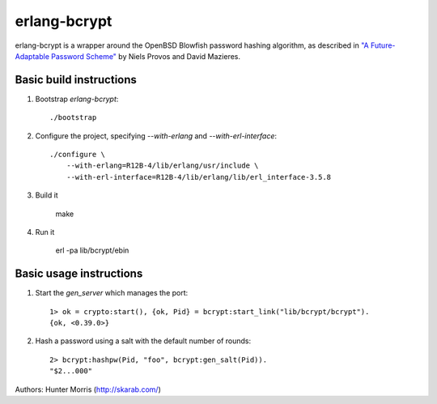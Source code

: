 erlang-bcrypt
=============

erlang-bcrypt is a wrapper around the OpenBSD Blowfish password hashing
algorithm, as described in `"A Future-Adaptable Password Scheme"`_ by Niels
Provos and David Mazieres.

.. _"A Future-Adaptable Password Scheme": http://www.openbsd.org/papers/bcrypt-paper.ps

Basic build instructions
------------------------

1. Bootstrap `erlang-bcrypt`::

        ./bootstrap

2. Configure the project, specifying `--with-erlang` and `--with-erl-interface`::

        ./configure \
            --with-erlang=R12B-4/lib/erlang/usr/include \
            --with-erl-interface=R12B-4/lib/erlang/lib/erl_interface-3.5.8

3. Build it

        make

4. Run it

        erl -pa lib/bcrypt/ebin

Basic usage instructions
------------------------

1. Start the `gen_server` which manages the port::

        1> ok = crypto:start(), {ok, Pid} = bcrypt:start_link("lib/bcrypt/bcrypt").
        {ok, <0.39.0>}

2. Hash a password using a salt with the default number of rounds::

        2> bcrypt:hashpw(Pid, "foo", bcrypt:gen_salt(Pid)).
        "$2...000"

Authors: Hunter Morris (http://skarab.com/)
